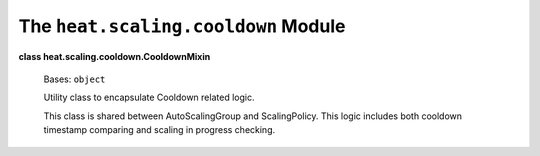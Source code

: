 
The ``heat.scaling.cooldown`` Module
====================================

**class heat.scaling.cooldown.CooldownMixin**

   Bases: ``object``

   Utility class to encapsulate Cooldown related logic.

   This class is shared between AutoScalingGroup and ScalingPolicy.
   This logic includes both cooldown timestamp comparing and scaling
   in progress checking.
